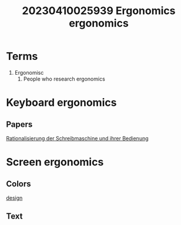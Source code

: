 :PROPERTIES:
:ID:       042752c1-1ee2-4d9c-8e44-611678462b2b
:END:
#+title: 20230410025939 Ergonomics
#+title: ergonomics
* Terms
1. Ergonomisc
   1. People who research ergonomics
* Keyboard ergonomics
** Papers
[[https://link.springer.com/book/10.1007/978-3-642-50770-0][Rationalisierung der Schreibmaschine und ihrer Bedienung]]
* Screen ergonomics
** Colors
[[file:20220811002626-design.org][design]]
** Text
